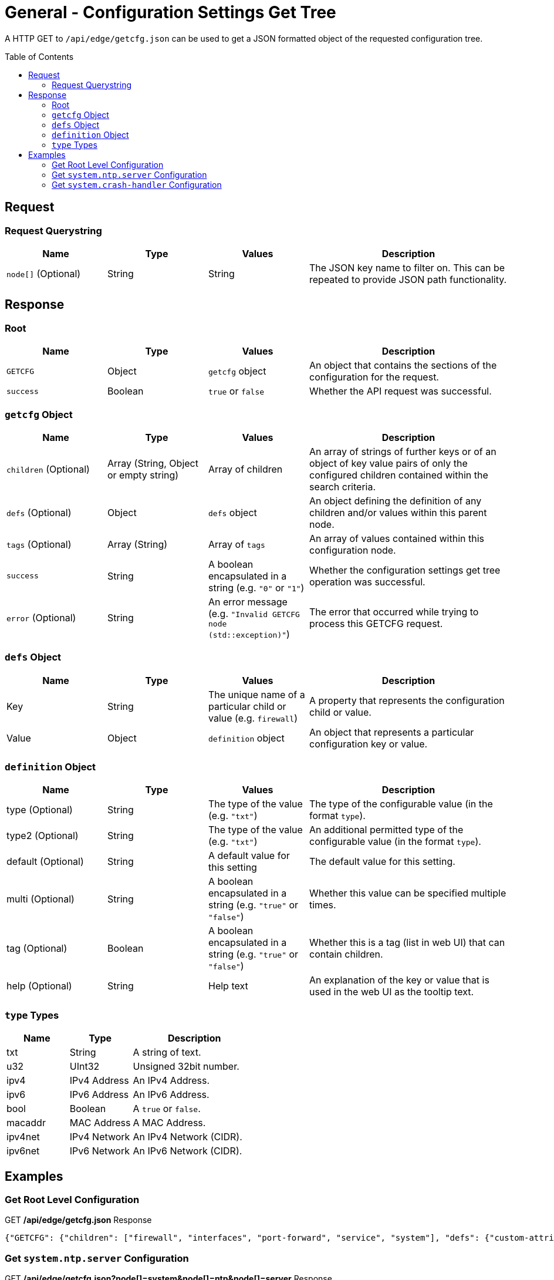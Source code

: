 = General - Configuration Settings Get Tree
:toc: preamble

A HTTP GET to `/api/edge/getcfg.json` can be used to get a JSON formatted object of the requested configuration tree.

== Request

=== Request Querystring

[cols="1,1,1,2", options="header"] 
|===
|Name
|Type
|Values
|Description

|`node[]` (Optional)
|String
|String
|The JSON key name to filter on. This can be repeated to provide JSON path functionality.
|===

== Response

=== Root

[cols="1,1,1,2", options="header"] 
|===
|Name
|Type
|Values
|Description

|`GETCFG`
|Object
|`getcfg` object
|An object that contains the sections of the configuration for the request.

|`success`
|Boolean
|`true` or `false`
|Whether the API request was successful.
|===

=== `getcfg` Object

[cols="1,1,1,2", options="header"] 
|===
|Name
|Type
|Values
|Description

|`children` (Optional)
|Array (String, Object or empty string)
|Array of children
|An array of strings of further keys or of an object of key value pairs  of only the configured children contained within the search criteria.

|`defs` (Optional)
|Object
|`defs` object
|An object defining the definition of any children and/or values within this parent node.

|`tags` (Optional)
|Array (String)
|Array of `tags`
|An array of values contained within this configuration node.

|`success`
|String
|A boolean encapsulated in a string (e.g. `"0"` or `"1"`)
|Whether the configuration settings get tree operation was successful.

|`error` (Optional)
|String
|An error message (e.g. `"Invalid GETCFG node (std::exception)"`)
|The error that occurred while trying to process this GETCFG request. 
|===

=== `defs` Object

[cols="1,1,1,2", options="header"] 
|===
|Name
|Type
|Values
|Description

|Key
|String
|The unique name of a particular child or value (e.g. `firewall`)
|A property that represents the configuration child or value.

|Value
|Object
|`definition` object
|An object that represents a particular configuration key or value.
|===

=== `definition` Object

[cols="1,1,1,2", options="header"] 
|===
|Name
|Type
|Values
|Description

|type (Optional)
|String
|The type of the value (e.g. `"txt"`)
|The type of the configurable value (in the format `type`).

|type2 (Optional)
|String
|The type of the value (e.g. `"txt"`)
|An additional permitted type of the configurable value (in the format `type`).

|default (Optional)
|String
|A default value for this setting
|The default value for this setting.

|multi (Optional)
|String
|A boolean encapsulated in a string (e.g. `"true"` or `"false"`)
|Whether this value can be specified multiple times.

|tag (Optional)
|Boolean
|A boolean encapsulated in a string (e.g. `"true"` or `"false"`)
|Whether this is a tag (list in web UI) that can contain children.

|help (Optional)
|String
|Help text
|An explanation of the key or value that is used in the web UI as the tooltip text.
|===

=== `type` Types

[cols="1,1,2", options="header"] 
|===
|Name
|Type
|Description

|txt
|String
|A string of text.

|u32
|UInt32
|Unsigned 32bit number.

|ipv4
|IPv4 Address
|An IPv4 Address.

|ipv6
|IPv6 Address
|An IPv6 Address.

|bool
|Boolean
|A `true` or `false`.

|macaddr
|MAC Address
|A MAC Address.

|ipv4net
|IPv4 Network
|An IPv4 Network (CIDR).

|ipv6net
|IPv6 Network
|An IPv6 Network (CIDR).
|===

== Examples

=== Get Root Level Configuration
.GET */api/edge/getcfg.json* Response
[source,json]
----
{"GETCFG": {"children": ["firewall", "interfaces", "port-forward", "service", "system"], "defs": {"custom-attribute": {"type": "txt", "tag": "true", "help": "Custom attribute name\n"}, "firewall": {"help": "Firewall\n"}, "interfaces": {"help": "Network interfaces\n"}, "load-balance": {"help": "Load Balance\n"}, "policy": {"help": "Routing policy\n"}, "port-forward": {"help": "Port forwarding"}, "protocols": {"help": "Routing protocol parameters\n"}, "service": {"help": "Services\n"}, "system": {"help": "System parameters\n"}, "traffic-control": {"help": "Traffic control (QOS) type\n"}, "traffic-policy": {"help": "Quality of Service (QOS) policy type\n"}, "vpn": {"help": "Virtual Private Network (VPN)"}, "zone-policy": {"help": "Configure zone-policy\n"}}, "success": "1"}, "success": true}
----

=== Get `system.ntp.server` Configuration

.GET */api/edge/getcfg.json?node[]=system&node[]=ntp&node[]=server* Response
[source,json]
----
{"GETCFG": {"tags": ["0.ubnt.pool.ntp.org", "1.ubnt.pool.ntp.org", "2.ubnt.pool.ntp.org", "3.ubnt.pool.ntp.org"], "success": "1"}, "success": true}
----

=== Get `system.crash-handler` Configuration

.GET */api/edge/getcfg.json?node[]=system&node[]=crash-handler* Response
[source,json]
----
{"GETCFG": {"children": [{"send-crash-report": "true"}], "defs": {"save-core-file": {"type": "bool", "help": "Save core file of crashed userspace process in \"/var/core/\""}, "send-crash-report": {"type": "bool", "help": "Send *anonymous* app/kernel crash report to Ubiquiti cloud"}}, "success": "1"}, "success": true}
----